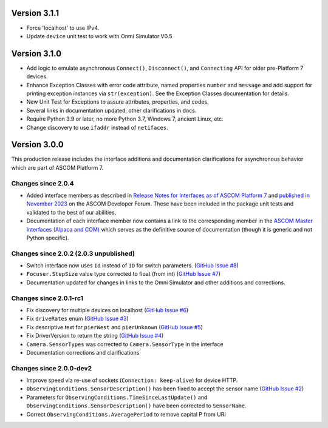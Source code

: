 Version 3.1.1
=============

- Force 'localhost' to use IPv4.
- Update ``device`` unit test to work with Onmi Simulator V0.5

Version 3.1.0
=============

- Add logic to emulate asynchronous ``Connect()``, ``Disconnect()``, and ``Connecting`` API for older pre-Platform 7
  devices.
- Enhance Exception Classes with error code attribute, named properties ``number`` and ``message`` and add support
  for printing exception instances via ``str(exception)``. See the Exception Classes documentation for details.
- New Unit Test for Exceptions to assure attributes, properties, and codes.
- Several links in documentation updated, other clarifications in docs.
- Require Python 3.9 or later, no more Python 3.7, Windows 7, ancient Linux, etc.
- Change discovery to use ``ifaddr`` instead of ``netifaces``.

Version 3.0.0
=============

This production release includes the interface additions and documentation clarifications for asynchronous
behavior which are part of ASCOM Platform 7.

Changes since 2.0.4
-------------------

- Added interface members as described in `Release Notes for Interfaces as of ASCOM Platform 7 <https://ascom-standards.org/newdocs/relnotes.html#release-notes-for-interfaces-as-of-ascom-platform-7>`_
  and `published in November 2023 <https://ascomtalk.groups.io/g/Developer/message/7066>`_ on the ASCOM Developer Forum.
  These have been included in the package unit tests and validated to the best of our abilities.
- Documentation of each interface member now contains a link to the corresponding member in the
  `ASCOM Master Interfaces (Alpaca and COM) <https://ascom-standards.org/newdocs/#ascom-master-interfaces-alpaca-and-com>`_
  which serves as the definitive source of documentation (though it is generic and not Python specific).

Changes since 2.0.2 (2.0.3 unpublished)
---------------------------------------

- Switch interface now uses ``Id`` instead of ``ID`` for switch parameters. (`GitHub Issue #8 <https://github.com/ASCOMInitiative/alpyca/issues/8>`_)
- ``Focuser.StepSize`` value type corrected to float (from int) (`GitHub Issue #7 <https://github.com/ASCOMInitiative/alpyca/issues/7>`_)
- Documentation updated for changes in links to the Omni Simulator and other additions and corrections.

Changes since 2.0.1-rc1
-----------------------

- Fix discovery for multiple devices on localhost (`GitHub Issue #6 <https://github.com/ASCOMInitiative/alpyca/issues/6>`_)
- Fix ``driveRates`` enum (`GitHub Issue #3 <https://github.com/ASCOMInitiative/alpyca/issues/3>`_)
- Fix descriptive text for ``pierWest`` and ``pierUnknown`` (`GitHub Issue #5 <https://github.com/ASCOMInitiative/alpyca/issues/5>`_)
- Fix DriverVersion to return the string (`GitHub Issue #4 <https://github.com/ASCOMInitiative/alpyca/issues/4>`_)
- ``Camera.SensorTypes`` was corrected to ``Camera.SensorType`` in the interface
- Documentation corrections and clarifications

Changes since 2.0.0-dev2
------------------------

- Improve speed via re-use of sockets (``Connection: keep-alive``) for device HTTP.
- ``ObservingConditions.SensorDescription()`` has been fixed to accept the sensor name (`GitHub Issue #2 <https://github.com/ASCOMInitiative/alpyca/issues/2>`_)
- Parameters for ``ObservingConditions.TimeSinceLastUpdate()`` and
  ``ObservingConditions.SensorDescription()`` have been corrected to ``SensorName``.
- Correct ``ObservingConditions.AveragePeriod`` to remove capital P from URI
